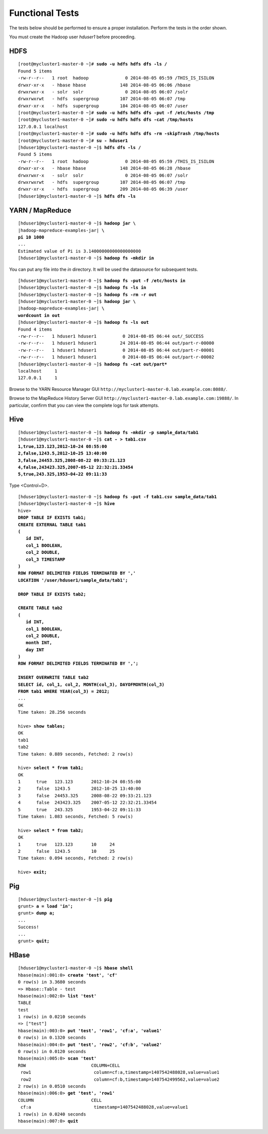 Functional Tests
================

The tests below should be performed to ensure a proper installation.
Perform the tests in the order shown.

You must create the Hadoop user *hduser1* before proceeding.

HDFS
----

.. parsed-literal::

  [root\@mycluster1-master-0 ~]# **sudo -u hdfs hdfs dfs -ls /**
  Found 5 items
  -rw-r--r--   1 root  hadoop              0 2014-08-05 05:59 /THIS_IS_ISILON
  drwxr-xr-x   - hbase hbase             148 2014-08-05 06:06 /hbase
  drwxrwxr-x   - solr  solr                0 2014-08-05 06:07 /solr
  drwxrwxrwt   - hdfs  supergroup        107 2014-08-05 06:07 /tmp
  drwxr-xr-x   - hdfs  supergroup        184 2014-08-05 06:07 /user
  [root\@mycluster1-master-0 ~]# **sudo -u hdfs hdfs dfs -put -f /etc/hosts /tmp**
  [root\@mycluster1-master-0 ~]# **sudo -u hdfs hdfs dfs -cat /tmp/hosts**
  127.0.0.1 localhost
  [root\@mycluster1-master-0 ~]# **sudo -u hdfs hdfs dfs -rm -skipTrash /tmp/hosts**
  [root\@mycluster1-master-0 ~]# **su - hduser1**
  [hduser1\@mycluster1-master-0 ~]$ **hdfs dfs -ls /**
  Found 5 items
  -rw-r--r--   1 root  hadoop              0 2014-08-05 05:59 /THIS_IS_ISILON
  drwxr-xr-x   - hbase hbase             148 2014-08-05 06:28 /hbase
  drwxrwxr-x   - solr  solr                0 2014-08-05 06:07 /solr
  drwxrwxrwt   - hdfs  supergroup        107 2014-08-05 06:07 /tmp
  drwxr-xr-x   - hdfs  supergroup        209 2014-08-05 06:39 /user
  [hduser1\@mycluster1-master-0 ~]$ **hdfs dfs -ls**

YARN / MapReduce
----------------

.. parsed-literal::

  [hduser1\@mycluster1-master-0 ~]$ **hadoop jar \\**
  |hadoop-mapreduce-examples-jar| **\\
  pi 10 1000**
  ...
  Estimated value of Pi is 3.14000000000000000000
  [hduser1\@mycluster1-master-0 ~]$ **hadoop fs -mkdir in**

You can put any file into the *in* directory. It will be used the
datasource for subsequent tests.

.. parsed-literal::

  [hduser1\@mycluster1-master-0 ~]$ **hadoop fs -put -f /etc/hosts in**
  [hduser1\@mycluster1-master-0 ~]$ **hadoop fs -ls in**
  [hduser1\@mycluster1-master-0 ~]$ **hadoop fs -rm -r out**
  [hduser1\@mycluster1-master-0 ~]$ **hadoop jar \\**
  |hadoop-mapreduce-examples-jar| **\\
  wordcount in out**
  [hduser1\@mycluster1-master-0 ~]$ **hadoop fs -ls out**
  Found 4 items
  -rw-r--r--   1 hduser1 hduser1          0 2014-08-05 06:44 out/_SUCCESS
  -rw-r--r--   1 hduser1 hduser1         24 2014-08-05 06:44 out/part-r-00000
  -rw-r--r--   1 hduser1 hduser1          0 2014-08-05 06:44 out/part-r-00001
  -rw-r--r--   1 hduser1 hduser1          0 2014-08-05 06:44 out/part-r-00002
  [hduser1\@mycluster1-master-0 ~]$ **hadoop fs -cat out/part\***
  localhost     1
  127.0.0.1     1

Browse to the YARN Resource Manager GUI
``http://mycluster1-master-0.lab.example.com:8088/``.

Browse to the MapReduce History Server GUI
``http://mycluster1-master-0.lab.example.com:19888/``.
In particular, confirm that you can view the complete logs for task attempts.

Hive
----

.. parsed-literal::

  [hduser1\@mycluster1-master-0 ~]$ **hadoop fs -mkdir -p sample\_data/tab1**
  [hduser1\@mycluster1-master-0 ~]$ **cat - > tab1.csv
  1,true,123.123,2012-10-24 08:55:00
  2,false,1243.5,2012-10-25 13:40:00
  3,false,24453.325,2008-08-22 09:33:21.123
  4,false,243423.325,2007-05-12 22:32:21.33454
  5,true,243.325,1953-04-22 09:11:33**
  
Type <Control+D>.

.. parsed-literal::

  [hduser1\@mycluster1-master-0 ~]$ **hadoop fs -put -f tab1.csv sample_data/tab1**
  [hduser1\@mycluster1-master-0 ~]$ **hive**
  hive> 
  **DROP TABLE IF EXISTS tab1;
  CREATE EXTERNAL TABLE tab1
  (
     id INT,
     col\_1 BOOLEAN,
     col\_2 DOUBLE,
     col\_3 TIMESTAMP
  )
  ROW FORMAT DELIMITED FIELDS TERMINATED BY ','
  LOCATION '/user/hduser1/sample\_data/tab1';

  DROP TABLE IF EXISTS tab2;
  
  CREATE TABLE tab2
  (
     id INT,
     col\_1 BOOLEAN,
     col\_2 DOUBLE,
     month INT,
     day INT
  )
  ROW FORMAT DELIMITED FIELDS TERMINATED BY ',';

  INSERT OVERWRITE TABLE tab2
  SELECT id, col\_1, col\_2, MONTH(col\_3), DAYOFMONTH(col\_3)
  FROM tab1 WHERE YEAR(col\_3) = 2012;**
  ...
  OK
  Time taken: 28.256 seconds

  hive> **show tables;**
  OK
  tab1
  tab2
  Time taken: 0.889 seconds, Fetched: 2 row(s)

  hive> **select \* from tab1;**
  OK
  1      true   123.123       2012-10-24 08:55:00
  2      false  1243.5        2012-10-25 13:40:00
  3      false  24453.325     2008-08-22 09:33:21.123
  4      false  243423.325    2007-05-12 22:32:21.33454
  5      true   243.325       1953-04-22 09:11:33
  Time taken: 1.083 seconds, Fetched: 5 row(s)

  hive> **select \* from tab2;**
  OK
  1      true   123.123       10     24
  2      false  1243.5        10     25
  Time taken: 0.094 seconds, Fetched: 2 row(s)  

  hive> **exit;**

Pig
---

.. parsed-literal::

  [hduser1\@mycluster1-master-0 ~]$ **pig**
  grunt> **a = load 'in';**
  grunt> **dump a;**
  ...
  Success!
  ...
  grunt> **quit;**

HBase
-----

.. parsed-literal::

  [hduser1\@mycluster1-master-0 ~]$ **hbase shell**
  hbase(main):001:0> **create 'test', 'cf'**
  0 row(s) in 3.3680 seconds
  => Hbase::Table - test
  hbase(main):002:0> **list 'test'**
  TABLE                                                                                                                                                                                               
  test                                                                                                                                                                                                 
  1 row(s) in 0.0210 seconds
  => ["test"]
  hbase(main):003:0> **put 'test', 'row1', 'cf:a', 'value1'**
  0 row(s) in 0.1320 seconds
  hbase(main):004:0> **put 'test', 'row2', 'cf:b', 'value2'**
  0 row(s) in 0.0120 seconds
  hbase(main):005:0> **scan 'test'**
  ROW                         COLUMN+CELL                                                                                                                                      
   row1                        column=cf:a,timestamp=1407542488028,value=value1
   row2                        column=cf:b,timestamp=1407542499562,value=value2
  2 row(s) in 0.0510 seconds
  hbase(main):006:0> **get 'test', 'row1'**
  COLUMN                      CELL
   cf:a                        timestamp=1407542488028,value=value1
  1 row(s) in 0.0240 seconds
  hbase(main):007:0> **quit**


